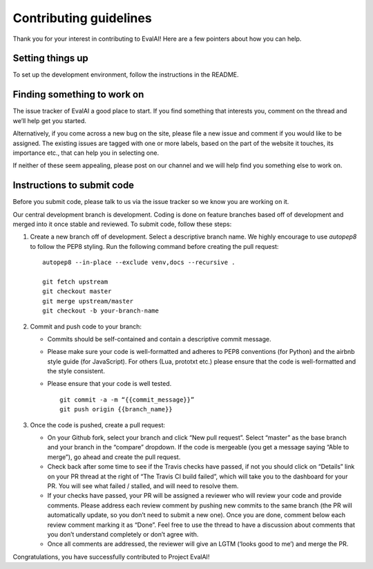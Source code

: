 Contributing guidelines
-----------------------

Thank you for your interest in contributing to EvalAI! Here are a few
pointers about how you can help.

Setting things up
~~~~~~~~~~~~~~~~~

To set up the development environment, follow the instructions in the README.

Finding something to work on
~~~~~~~~~~~~~~~~~~~~~~~~~~~~

The issue tracker of EvalAI a good place to start. If you find something
that interests you, comment on the thread and we’ll help get you
started.

Alternatively, if you come across a new bug on the site, please file a
new issue and comment if you would like to be assigned. The existing
issues are tagged with one or more labels, based on the part of the
website it touches, its importance etc., that can help you in selecting
one.

If neither of these seem appealing, please post on our channel and we
will help find you something else to work on.

Instructions to submit code
~~~~~~~~~~~~~~~~~~~~~~~~~~~

Before you submit code, please talk to us via the issue tracker so we
know you are working on it.

Our central development branch is development. Coding is done on feature
branches based off of development and merged into it once stable and
reviewed. To submit code, follow these steps:

1. Create a new branch off of development. Select a descriptive branch
   name. We highly encourage to use `autopep8` to follow the PEP8 styling. Run the following command before creating the pull request:

   ::

       autopep8 --in-place --exclude venv,docs --recursive .

       git fetch upstream
       git checkout master
       git merge upstream/master
       git checkout -b your-branch-name

2. Commit and push code to your branch:

   -  Commits should be self-contained and contain a descriptive commit
      message.
   -  Please make sure your code is well-formatted and adheres to PEP8
      conventions (for Python) and the airbnb style guide (for
      JavaScript). For others (Lua, prototxt etc.) please ensure that
      the code is well-formatted and the style consistent.
   -  Please ensure that your code is well tested.

      ::

          git commit -a -m “{{commit_message}}”
          git push origin {{branch_name}}

3. Once the code is pushed, create a pull request:

   -  On your Github fork, select your branch and click “New pull
      request”. Select “master” as the base branch and your branch in
      the “compare” dropdown. If the code is mergeable (you get a
      message saying “Able to merge”), go ahead and create the pull
      request.
   -  Check back after some time to see if the Travis checks have
      passed, if not you should click on “Details” link on your PR
      thread at the right of “The Travis CI build failed”, which will
      take you to the dashboard for your PR. You will see what failed /
      stalled, and will need to resolve them.
   -  If your checks have passed, your PR will be assigned a reviewer
      who will review your code and provide comments. Please address
      each review comment by pushing new commits to the same branch (the
      PR will automatically update, so you don’t need to submit a new
      one). Once you are done, comment below each review comment marking
      it as “Done”. Feel free to use the thread to have a discussion
      about comments that you don’t understand completely or don’t agree
      with.
   -  Once all comments are addressed, the reviewer will give an LGTM (‘looks good to me’) and merge the PR.

Congratulations, you have successfully contributed to Project EvalAI!
